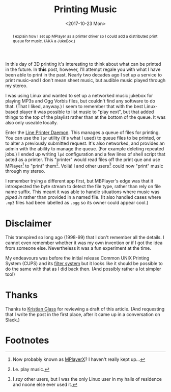 #+title: Printing Music
#+date: <2017-10-23 Mon>
#+begin_abstract
I explain how I set up MPlayer as a printer driver so I could add a
distributed print queue for music. (AKA a JukeBox.)
#+end_abstract
#+category: Hacks

In this day of 3D printing it's interesting to think about what can be
printed in the future.  In *this* post, however, I'll attempt regale you
with what I have been able to print in the past.  Nearly two decades
ago I set up a service to print music--and I don't mean sheet music,
but audible music played through my stereo.

I was using Linux and wanted to set up a networked music jukebox for
playing MP3s and Ogg Vorbis files, but couldn't find any software to
do that.  (That I liked, anyway.)  I seem to remember that with the
best Linux-based player it was possible to list music to "play next",
but that added things to the /top/ of the playlist rather than at the
bottom of the queue. It was also only useable locally.

Enter the [[https://en.wikipedia.org/wiki/Line_Printer_Daemon_protocol][Line Printer Daemon]]. This manages a queue of files for
printing. You can use the =lpr= utility (it's what I used) to queue
files to be printed, or to alter a previously submitted request.  It's
also networked, and provides an admin with the ability to manage the
queue.  (For example deleting repeated jobs.)  I ended up writing =lpd=
configuration and a few lines of shell script that acted as a printer.
This "printer" would read files off the print que and use
MPlayer[fn:1] to "print" them[fn:2].  Voilá!  I and other users[fn:3]
could now "print" music through my stereo.

I remember trying a different app first, but MBPlayer's edge was that
it introspected the byte stream to detect the file type, rather than
rely on file name suffix.  This meant it was able to handle situations
where music was /piped in/ rather than provided in a named file.  (It
also handled cases where =.mp3= files had been labelled as =.ogg= so its
owner could appear cool.)

* Disclaimer

This transpired so long ago (1998-99) that I don't remember all the
details.  I cannot even remember whether it was my own invention or if
I got the idea from someone else.  Nevertheless it was a fun
experiment at the time.

My endeavours was before the initial release Common UNIX Printing
System (CUPS) and its [[https://en.wikipedia.org/wiki/CUPS#Filter_system][filter system]] but it looks like it should be
possible to do the same with that as I did back then.  (And possibly
rather a lot simpler too!)

* Thanks

Thanks to [[https://www.doismellburning.co.uk/][Kristian Glass]] for reviewing a draft of this article. (And
requesting that I write the post in the first place, after it came up
in a conversation on Slack.)

* Footnotes

[fn:1] Now probably known as [[http://mplayerx.org][MPlayerX]]? I haven't really kept up...

[fn:2] I.e. play music.

[fn:3] I /say/ other users, but I was the only Linux user in my halls of
residence and noone else ever used it.

